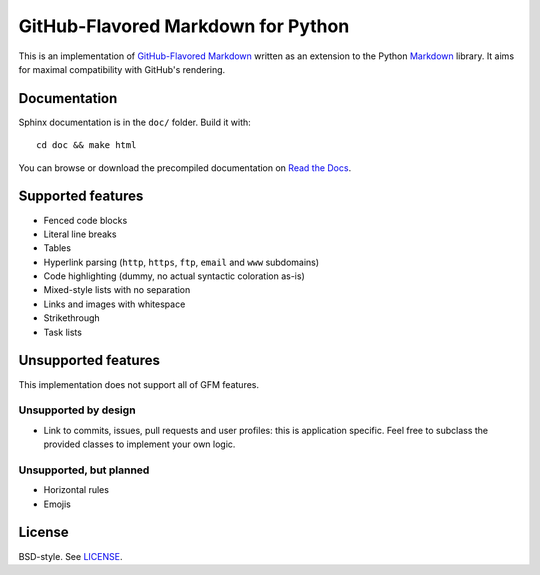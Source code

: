 GitHub-Flavored Markdown for Python
===================================

|Build status| |Coverage status| |Documentation status|

This is an implementation of `GitHub-Flavored Markdown`_ written as an
extension to the Python `Markdown`_ library. It aims for maximal
compatibility with GitHub's rendering.

Documentation
-------------

Sphinx documentation is in the ``doc/`` folder. Build it with::

   cd doc && make html

You can browse or download the precompiled documentation
on `Read the Docs`_.

Supported features
------------------

-  Fenced code blocks
-  Literal line breaks
-  Tables
-  Hyperlink parsing (``http``, ``https``, ``ftp``, ``email`` and
   ``www`` subdomains)
-  Code highlighting (dummy, no actual syntactic coloration as-is)
-  Mixed-style lists with no separation
-  Links and images with whitespace
-  Strikethrough
-  Task lists

Unsupported features
--------------------

This implementation does not support all of GFM features.

Unsupported by design
~~~~~~~~~~~~~~~~~~~~~

-  Link to commits, issues, pull requests and user profiles: this is
   application specific. Feel free to subclass the provided classes to
   implement your own logic.

Unsupported, but planned
~~~~~~~~~~~~~~~~~~~~~~~~

-  Horizontal rules
-  Emojis

License
-------

BSD-style. See `LICENSE`_.

.. _GitHub-Flavored Markdown: http://github.github.com/github-flavored-markdown/
.. _Markdown: https://pythonhosted.org/Markdown/
.. _Read the Docs: https://py-gfm.readthedocs.org/
.. _LICENSE: /LICENSE

.. |Build status| image:: https://travis-ci.org/Zopieux/py-gfm.svg?branch=master
   :target: https://travis-ci.org/Zopieux/py-gfm
   :alt: Build status
.. |Coverage status| image:: https://coveralls.io/repos/github/Zopieux/py-gfm/badge.svg?branch=master
   :target: https://coveralls.io/github/Zopieux/py-gfm?branch=master
   :alt: Coverage status
.. |Documentation status| image:: https://readthedocs.org/projects/py-gfm/badge/?version=latest
   :target: https://py-gfm.readthedocs.org/en/latest/?badge=latest
   :alt: Documentation Status
